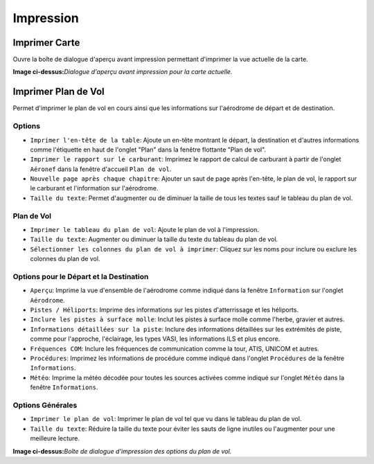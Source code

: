 .. _printing:

Impression
----------

.. _printing-the-map:

|Print Map| Imprimer Carte
~~~~~~~~~~~~~~~~~~~~~~~~~~

Ouvre la boîte de dialogue d'aperçu avant impression permettant
d'imprimer la vue actuelle de la carte.

|Print Map Preview Dialog|

**Image ci-dessus:**\ *Dialogue d'aperçu avant impression pour la carte
actuelle.*

.. _printing-the-flight-plan:

|Print Flight Pan| Imprimer Plan de Vol
~~~~~~~~~~~~~~~~~~~~~~~~~~~~~~~~~~~~~~~

Permet d'imprimer le plan de vol en cours ainsi que les informations sur
l'aérodrome de départ et de destination.

Options
^^^^^^^

-  ``Imprimer l'en-tête de la table``: Ajoute un en-tête montrant le
   départ, la destination et d'autres informations comme l'étiquette en
   haut de l'onglet "Plan" dans la fenêtre flottante "Plan de vol".
-  ``Imprimer le rapport sur le carburant``: Imprimez le rapport de
   calcul de carburant à partir de l'onglet ``Aéronef`` dans la fenêtre
   d'accueil ``Plan de vol``.
-  ``Nouvelle page après chaque chapitre``: Ajouter un saut de page
   après l'en-tête, le plan de vol, le rapport sur le carburant et
   l'information sur l'aérodrome.
-  ``Taille du texte``: Permet d'augmenter ou de diminuer la taille de
   tous les textes sauf le tableau du plan de vol.

Plan de Vol
^^^^^^^^^^^

-  ``Imprimer le tableau du plan de vol``: Ajoute le plan de vol à
   l'impression.
-  ``Taille du texte``: Augmenter ou diminuer la taille du texte du
   tableau du plan de vol.
-  ``Sélectionner les colonnes du plan de vol à imprimer``: Cliquez sur
   les noms pour inclure ou exclure les colonnes du plan de vol.

Options pour le Départ et la Destination
^^^^^^^^^^^^^^^^^^^^^^^^^^^^^^^^^^^^^^^^

-  ``Aperçu``: Imprime la vue d'ensemble de l'aérodrome comme indiqué
   dans la fenêtre ``Information`` sur l'onglet ``Aérodrome``.
-  ``Pistes / Héliports``: Imprime des informations sur les pistes
   d'atterrissage et les héliports.
-  ``Inclure les pistes à surface molle``: Inclut les pistes à surface
   molle comme l'herbe, gravier et autres.
-  ``Informations détaillées sur la piste``: Inclure des informations
   détaillées sur les extrémités de piste, comme pour l'approche,
   l'éclairage, les types VASI, les informations ILS et plus encore.
-  ``Fréquences COM``: Inclure les fréquences de communication comme la
   tour, ATIS, UNICOM et autres.
-  ``Procédures``: Imprimez les informations de procédure comme indiqué
   dans l'onglet ``Procédures`` de la fenêtre ``Informations``.
-  ``Météo``: Imprime la météo décodée pour toutes les sources activées
   comme indiqué sur l'onglet ``Météo`` dans la fenêtre
   ``Informations``.

Options Générales
^^^^^^^^^^^^^^^^^

-  ``Imprimer le plan de vol``: Imprimer le plan de vol tel que vu dans
   le tableau du plan de vol.
-  ``Taille du texte``: Réduire la taille du texte pour éviter les sauts
   de ligne inutiles ou l'augmenter pour une meilleure lecture.

|Print Flight Plan Dialog|

**Image ci-dessus:**\ *Boîte de dialogue d'impression des options du
plan de vol.*

.. |Print Map| image:: ../images/icon_printmap.png
.. |Print Map Preview Dialog| image:: ../images/printmap_fr.jpg
.. |Print Flight Pan| image:: ../images/icon_printflightplan.png
.. |Print Flight Plan Dialog| image:: ../images/printfp_fr.jpg

